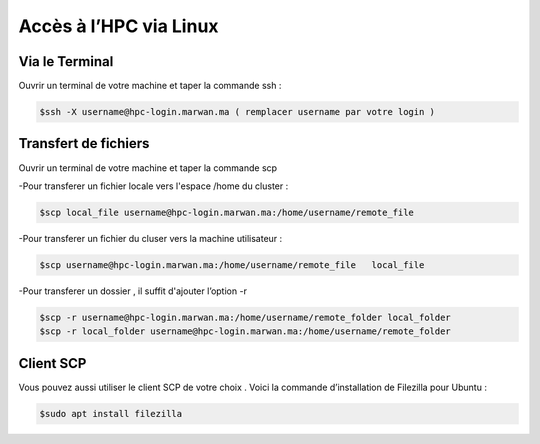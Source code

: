 Accès à l’HPC via Linux
=============================

Via le Terminal 
*****************

Ouvrir un terminal de votre machine  et taper la commande ssh : 

.. code-block:: bash
    
    $ssh -X username@hpc-login.marwan.ma ( remplacer username par votre login )

Transfert de fichiers 
*********************

Ouvrir un terminal de votre machine et taper la commande scp 

-Pour transferer un fichier locale vers l'espace /home du cluster : 

.. code-block:: bash

    $scp local_file username@hpc-login.marwan.ma:/home/username/remote_file

-Pour transferer un fichier du cluser vers la machine utilisateur  : 

.. code-block:: bash

     $scp username@hpc-login.marwan.ma:/home/username/remote_file   local_file


-Pour transferer un dossier , il suffit d'ajouter l’option -r
 
.. code-block:: bash

  $scp -r username@hpc-login.marwan.ma:/home/username/remote_folder local_folder
  $scp -r local_folder username@hpc-login.marwan.ma:/home/username/remote_folder


Client SCP  
***********

Vous pouvez aussi utiliser le  client SCP de votre choix  . Voici la commande d’installation de Filezilla pour Ubuntu :

.. code-block:: bash

    $sudo apt install filezilla
    
.. image:: /source/figures/img_guideutilisateur/fiz.jpg
  :width: 600
 
